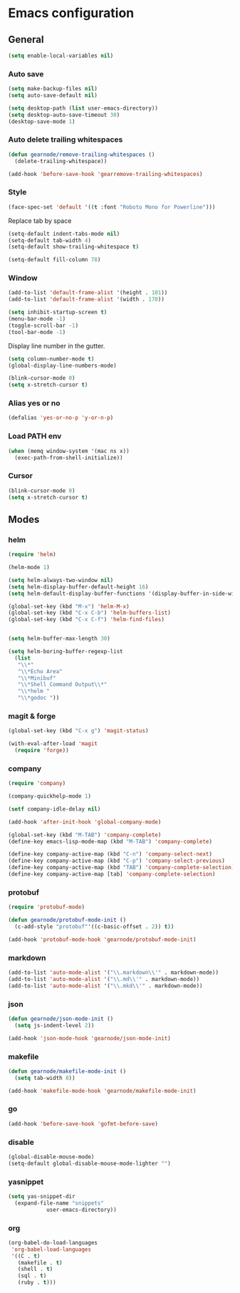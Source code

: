 * Emacs configuration
** General
#+BEGIN_SRC emacs-lisp
  (setq enable-local-variables nil)
#+END_SRC

*** Auto save
#+BEGIN_SRC emacs-lisp
  (setq make-backup-files nil)
  (setq auto-save-default nil)

  (setq desktop-path (list user-emacs-directory))
  (setq desktop-auto-save-timeout 30)
  (desktop-save-mode 1)
#+END_SRC

*** Auto delete trailing whitespaces
#+BEGIN_SRC emacs-lisp
  (defun gearnode/remove-trailing-whitespaces ()
    (delete-trailing-whitespace))

  (add-hook 'before-save-hook 'gearremove-trailing-whitespaces)
#+END_SRC

*** Style
#+BEGIN_SRC emacs-lisp
  (face-spec-set 'default '((t :font "Roboto Mono for Powerline")))
#+END_SRC

Replace tab by space
#+BEGIN_SRC emacs-lisp
(setq-default indent-tabs-mode nil)
(setq-default tab-width 4)
(setq-default show-trailing-whitespace t)
#+END_SRC

#+BEGIN_SRC emacs-lisp
(setq-default fill-column 78)
#+END_SRC

*** Window
#+BEGIN_SRC emacs-lisp
  (add-to-list 'default-frame-alist '(height . 101))
  (add-to-list 'default-frame-alist '(width . 170))

  (setq inhibit-startup-screen t)
  (menu-bar-mode -1)
  (toggle-scroll-bar -1)
  (tool-bar-mode -1)
#+END_SRC

Display line number in the gutter.
#+BEGIN_SRC emacs-lisp
  (setq column-number-mode t)
  (global-display-line-numbers-mode)
#+END_SRC

#+BEGIN_SRC emacs-lisp
  (blink-cursor-mode 0)
  (setq x-stretch-cursor t)
#+END_SRC

*** Alias yes or no
#+BEGIN_SRC emacs-lisp
  (defalias 'yes-or-no-p 'y-or-n-p)
#+END_SRC

*** Load PATH env
#+BEGIN_SRC emacs-lisp
  (when (memq window-system '(mac ns x))
    (exec-path-from-shell-initialize))
#+END_SRC

*** Cursor
#+BEGIN_SRC emacs-lisp
  (blink-cursor-mode 0)
  (setq x-stretch-cursor t)
#+END_SRC

** Modes
*** helm
#+BEGIN_SRC emacs-lisp
  (require 'helm)

  (helm-mode 1)

  (setq helm-always-two-window nil)
  (setq helm-display-buffer-default-height 16)
  (setq helm-default-display-buffer-functions '(display-buffer-in-side-window))

  (global-set-key (kbd "M-x") 'helm-M-x)
  (global-set-key (kbd "C-x C-b") 'helm-buffers-list)
  (global-set-key (kbd "C-x C-f") 'helm-find-files)


  (setq helm-buffer-max-length 30)

  (setq helm-boring-buffer-regexp-list
	(list
	 "\\*"
	 "\\*Echo Area"
	 "\\*Minibuf"
	 "\\*Shell Command Output\\*"
	 "\\*helm "
	 "\\*godoc "))
#+END_SRC

*** magit & forge
#+BEGIN_SRC emacs-lisp
  (global-set-key (kbd "C-x g") 'magit-status)

  (with-eval-after-load 'magit
    (require 'forge))
#+END_SRC
*** company
#+BEGIN_SRC emacs-lisp
  (require 'company)

  (company-quickhelp-mode 1)

  (setf company-idle-delay nil)

  (add-hook 'after-init-hook 'global-company-mode)

  (global-set-key (kbd "M-TAB") 'company-complete)
  (define-key emacs-lisp-mode-map (kbd "M-TAB") 'company-complete)

  (define-key company-active-map (kbd "C-n") 'company-select-next)
  (define-key company-active-map (kbd "C-p") 'company-select-previous)
  (define-key company-active-map (kbd "TAB") 'company-complete-selection)
  (define-key company-active-map [tab] 'company-complete-selection)
#+END_SRC
*** protobuf
#+BEGIN_SRC emacs-lisp
  (require 'protobuf-mode)

  (defun gearnode/protobuf-mode-init ()
    (c-add-style "protobuf"'((c-basic-offset . 2)) t))

  (add-hook 'protobuf-mode-hook 'gearnode/protobuf-mode-init)
#+END_SRC
*** markdown
#+BEGIN_SRC emacs-lisp
  (add-to-list 'auto-mode-alist '("\\.markdown\\'" . markdown-mode))
  (add-to-list 'auto-mode-alist '("\\.md\\'" . markdown-mode))
  (add-to-list 'auto-mode-alist '("\\.mkd\\'" . markdown-mode))
#+END_SRC
*** json
#+BEGIN_SRC emacs-lisp
  (defun gearnode/json-mode-init ()
    (setq js-indent-level 2))

  (add-hook 'json-mode-hook 'gearnode/json-mode-init)
#+END_SRC
*** makefile
#+BEGIN_SRC emacs-lisp
  (defun gearnode/makefile-mode-init ()
    (setq tab-width 8))

  (add-hook 'makefile-mode-hook 'gearnode/makefile-mode-init)
#+END_SRC
*** go
#+BEGIN_SRC emacs-lisp
  (add-hook 'before-save-hook 'gofmt-before-save)
#+END_SRC
*** disable
#+BEGIN_SRC emacs-lisp
  (global-disable-mouse-mode)
  (setq-default global-disable-mouse-mode-lighter "")
#+END_SRC
*** yasnippet
#+BEGIN_SRC emacs-lisp
  (setq yas-snippet-dir
	(expand-file-name "snippets"
			  user-emacs-directory))
#+END_SRC
*** org
#+BEGIN_SRC emacs-lisp
  (org-babel-do-load-languages
   'org-babel-load-languages
   '((C . t)
     (makefile . t)
     (shell . t)
     (sql . t)
     (ruby . t)))
#+END_SRC
